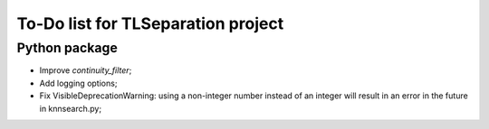 ===================================
To-Do list for TLSeparation project
===================================


Python package
~~~~~~~~~~~~~~
- Improve *continuity_filter*;
- Add logging options;
- Fix VisibleDeprecationWarning: using a non-integer number instead of an integer will result in an error in the future in knnsearch.py;